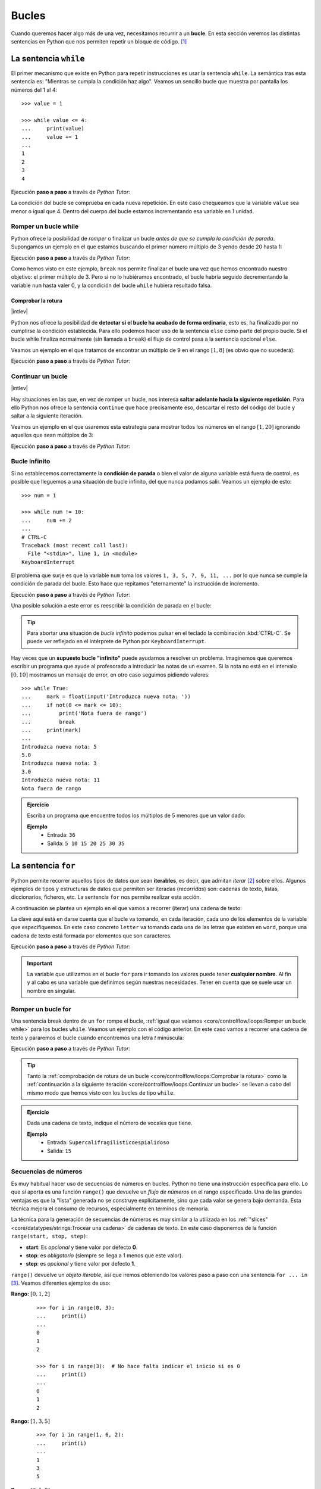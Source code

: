 ######
Bucles
######

.. image:: img/gary-lopater-UaUaefoUmZ8-unsplash.jpg

Cuando queremos hacer algo más de una vez, necesitamos recurrir a un **bucle**. En esta sección veremos las distintas sentencias en Python que nos permiten repetir un bloque de código. [#wheel-unsplash]_

**********************
La sentencia ``while``
**********************

El primer mecanismo que existe en Python para repetir instrucciones es usar la sentencia ``while``. La semántica tras esta sentencia es: "Mientras se cumpla la condición haz algo". Veamos un sencillo bucle que muestra por pantalla los números del 1 al 4::

    >>> value = 1

    >>> while value <= 4:
    ...     print(value)
    ...     value += 1
    ...
    1
    2
    3
    4

Ejecución **paso a paso** a través de *Python Tutor*:

.. only:: latex

    https://cutt.ly/RgM2HYn

.. only:: html

    .. raw:: html

        <iframe width="800" height="365" frameborder="0" src="https://pythontutor.com/iframe-embed.html#code=value%20%3D%201%0A%0Awhile%20value%20%3C%3D%204%3A%0A%20%20%20%20print%28value%29%0A%20%20%20%20value%20%2B%3D%201&codeDivHeight=400&codeDivWidth=350&cumulative=false&curInstr=0&heapPrimitives=nevernest&origin=opt-frontend.js&py=3&rawInputLstJSON=%5B%5D&textReferences=false"> </iframe>


La condición del bucle se comprueba en cada nueva repetición. En este caso chequeamos que la variable ``value`` sea menor o igual que 4. Dentro del cuerpo del bucle estamos incrementando esa variable en 1 unidad.

Romper un bucle while
=====================

Python ofrece la posibilidad de *romper* o finalizar un bucle *antes de que se cumpla la condición de parada*. Supongamos un ejemplo en el que estamos buscando el primer número múltiplo de 3 yendo desde 20 hasta 1:

.. code-block::
    :emphasize-lines: 6

    >>> num = 20

    >>> while num >= 1:
    ...     if num % 3 == 0:
    ...         print(num)
    ...         break
    ...     num -= 1
    ...
    18

Ejecución **paso a paso** a través de *Python Tutor*:

.. only:: latex

    https://cutt.ly/wfrKnHl

.. only:: html

    .. raw:: html

        <iframe width="800" height="410" frameborder="0" src="https://pythontutor.com/iframe-embed.html#code=num%20%3D%2020%0A%0Awhile%20num%20%3E%3D%201%3A%0A%20%20%20%20if%20num%20%25%203%20%3D%3D%200%3A%0A%20%20%20%20%20%20%20%20print%28num%29%0A%20%20%20%20%20%20%20%20break%0A%20%20%20%20num%20-%3D%201&codeDivHeight=400&codeDivWidth=350&cumulative=false&curInstr=0&heapPrimitives=nevernest&origin=opt-frontend.js&py=3&rawInputLstJSON=%5B%5D&textReferences=false"> </iframe>

Como hemos visto en este ejemplo, ``break`` nos permite finalizar el bucle una vez que hemos encontrado nuestro objetivo: el primer múltiplo de 3. Pero si no lo hubiéramos encontrado, el bucle habría seguido decrementando la variable ``num`` hasta valer 0, y la condición del bucle ``while`` hubiera resultado falsa.

Comprobar la rotura
-------------------

|intlev|

Python nos ofrece la posibilidad de **detectar si el bucle ha acabado de forma ordinaria**, esto es, ha finalizado por no cumplirse la condición establecida. Para ello podemos hacer uso de la sentencia ``else`` como parte del propio bucle. Si el bucle while finaliza normalmente (sin llamada a ``break``) el flujo de control pasa a la sentencia opcional ``else``.

Veamos un ejemplo en el que tratamos de encontrar un múltiplo de 9 en el rango :math:`[1, 8]` (es obvio que no sucederá):

.. code-block::
    :emphasize-lines: 8

    >>> num = 8

    >>> while num >= 1:
    ...     if num % 9 == 0:
    ...         print(f'{num} is a multiple of 9!')
    ...         break
    ...     num -= 1
    ... else:
    ...     print('No multiples of 9 found!')
    ...
    No multiples of 9 found!

Ejecución **paso a paso** a través de *Python Tutor*:

.. only:: latex

    https://cutt.ly/CgYQFiA

.. only:: html

    .. raw:: html

        <iframe width="800" height="465" frameborder="0" src="https://pythontutor.com/iframe-embed.html#code=num%20%3D%208%0A%0Awhile%20num%20%3E%3D%201%3A%0A%20%20%20%20if%20num%20%25%209%20%3D%3D%200%3A%0A%20%20%20%20%20%20%20%20print%28f'%7Bnum%7D%20is%20a%20multiple%20of%209!'%29%0A%20%20%20%20%20%20%20%20break%0A%20%20%20%20num%20-%3D%201%0Aelse%3A%0A%20%20%20%20print%28'No%20multiples%20of%209%20found!'%29&codeDivHeight=400&codeDivWidth=350&cumulative=false&curInstr=0&heapPrimitives=nevernest&origin=opt-frontend.js&py=3&rawInputLstJSON=%5B%5D&textReferences=false"> </iframe>

Continuar un bucle
==================

|intlev|

Hay situaciones en las que, en vez de romper un bucle, nos interesa **saltar adelante hacia la siguiente repetición**. Para ello Python nos ofrece la sentencia ``continue`` que hace precisamente eso, descartar el resto del código del bucle y saltar a la siguiente iteración.

Veamos un ejemplo en el que usaremos esta estrategia para mostrar todos los números en el rango :math:`[1, 20]` ignorando aquellos que sean múltiplos de 3:

.. code-block::
    :emphasize-lines: 6

    >>> num = 21

    >>> while num >= 1:
    ...     num -= 1
    ...     if num % 3 == 0:
    ...         continue
    ...     print(num, end=', ')  # Evitar salto de línea
    ...
    20, 19, 17, 16, 14, 13, 11, 10, 8, 7, 5, 4, 2, 1,

Ejecución **paso a paso** a través de *Python Tutor*:

.. only:: latex

    https://cutt.ly/YgYQ3m6

.. only:: html

    .. raw:: html

        <iframe width="800" height="415" frameborder="0" src="https://pythontutor.com/iframe-embed.html#code=num%20%3D%2021%0A%0Awhile%20num%20%3E%3D%201%3A%0A%20%20%20%20num%20-%3D%201%0A%20%20%20%20if%20num%20%25%203%20%3D%3D%200%3A%0A%20%20%20%20%20%20%20%20continue%0A%20%20%20%20print%28num,%20end%3D',%20'%29&codeDivHeight=400&codeDivWidth=350&cumulative=false&curInstr=0&heapPrimitives=nevernest&origin=opt-frontend.js&py=3&rawInputLstJSON=%5B%5D&textReferences=false"> </iframe>

Bucle infinito
==============

Si no establecemos correctamente la **condición de parada** o bien el valor de alguna variable está fuera de control, es posible que lleguemos a una situación de bucle infinito, del que nunca podamos salir. Veamos un ejemplo de esto::

    >>> num = 1

    >>> while num != 10:
    ...     num += 2
    ...
    # CTRL-C
    Traceback (most recent call last):
      File "<stdin>", line 1, in <module>
    KeyboardInterrupt

El problema que surje es que la variable ``num`` toma los valores ``1, 3, 5, 7, 9, 11, ...`` por lo que nunca se cumple la condición de parada del bucle. Esto hace que repitamos "eternamente" la instrucción de incremento.

Ejecución **paso a paso** a través de *Python Tutor*:

.. only:: latex

    https://cutt.ly/AfrZroa

.. only:: html

    .. raw:: html

        <iframe width="800" height="435" frameborder="0" src="https://pythontutor.com/iframe-embed.html#code=num%20%3D%201%0A%0Awhile%20num%20!%3D%2010%3A%0A%20%20%20%20num%20%2B%3D%202&codeDivHeight=400&codeDivWidth=350&cumulative=false&curInstr=0&heapPrimitives=nevernest&origin=opt-frontend.js&py=3&rawInputLstJSON=%5B%5D&textReferences=false"> </iframe>

Una posible solución a este error es reescribir la condición de parada en el bucle:

.. code-block::
    :emphasize-lines: 3

    >>> num = 1

    >>> while num < 10:
    ...     num += 2
    ...
       

.. tip:: Para abortar una situación de *bucle infinito* podemos pulsar en el teclado la combinación :kbd:`CTRL-C`. Se puede ver reflejado en el intérprete de Python por ``KeyboardInterrupt``.

Hay veces que un **supuesto bucle "infinito"** puede ayudarnos a resolver un problema. Imaginemos que queremos escribir un programa que ayude al profesorado a introducir las notas de un examen. Si la nota no está en el intervalo :math:`[0, 10]` mostramos un mensaje de error, en otro caso seguimos pidiendo valores::

    >>> while True:
    ...     mark = float(input('Introduzca nueva nota: '))
    ...     if not(0 <= mark <= 10):
    ...         print('Nota fuera de rango')
    ...         break
    ...     print(mark)
    ...
    Introduzca nueva nota: 5
    5.0
    Introduzca nueva nota: 3
    3.0
    Introduzca nueva nota: 11
    Nota fuera de rango

.. admonition:: Ejercicio
    :class: exercise

    Escriba un programa que encuentre todos los múltiplos de 5 menores que un valor dado:

    **Ejemplo**
        * Entrada: ``36``
        * Salida: ``5 10 15 20 25 30 35``
    

    .. only:: html

        |solution| :download:`limit5.py <files/limit5.py>` 

.. _for-sentence:

********************
La sentencia ``for``
********************

Python permite recorrer aquellos tipos de datos que sean **iterables**, es decir, que admitan *iterar* [#iterate]_ sobre ellos. Algunos ejemplos de tipos y estructuras de datos que permiten ser iteradas (*recorridas*) son: cadenas de texto, listas, diccionarios, ficheros, etc. La sentencia ``for`` nos permite realizar esta acción.

A continuación se plantea un ejemplo en el que vamos a recorrer (iterar) una cadena de texto:

.. code-block::
    :emphasize-lines: 3

    >>> word = 'Python'

    >>> for letter in word:
    ...     print(letter)
    ...
    P
    y
    t
    h
    o
    n

La clave aquí está en darse cuenta que el bucle va tomando, en cada iteración, cada uno de los elementos de la variable que especifiquemos. En este caso concreto ``letter`` va tomando cada una de las letras que existen en ``word``, porque una cadena de texto está formada por elementos que son caracteres.

Ejecución **paso a paso** a través de *Python Tutor*:

.. only:: latex

    https://cutt.ly/Pft6R2e

.. only:: html

    .. raw:: html

        <iframe width="800" height="345" frameborder="0" src="https://pythontutor.com/iframe-embed.html#code=word%20%3D%20'Python'%0A%0Afor%20letter%20in%20word%3A%0A%20%20%20%20print%28letter%29&codeDivHeight=400&codeDivWidth=350&cumulative=false&curInstr=0&heapPrimitives=nevernest&origin=opt-frontend.js&py=3&rawInputLstJSON=%5B%5D&textReferences=false"> </iframe>

.. important:: La variable que utilizamos en el bucle ``for`` para ir tomando los valores puede tener **cualquier nombre**. Al fin y al cabo es una variable que definimos según nuestras necesidades. Tener en cuenta que se suele usar un nombre en singular.

Romper un bucle for
===================

Una sentencia break dentro de un ``for`` rompe el bucle, :ref:`igual que veíamos <core/controlflow/loops:Romper un bucle while>` para los bucles ``while``. Veamos un ejemplo con el código anterior. En este caso vamos a recorrer una cadena de texto y pararemos el bucle cuando encontremos una letra *t* minúscula:

.. code-block::
    :emphasize-lines: 5

    >>> word = 'Python'

    >>> for letter in word:
    ...     if letter == 't':
    ...         break
    ...     print(letter)
    ...
    P
    y

Ejecución **paso a paso** a través de *Python Tutor*:

.. only:: latex

    https://cutt.ly/zfyqkbJ

.. only:: html

    .. raw:: html

        <iframe width="800" height="390" frameborder="0" src="https://pythontutor.com/iframe-embed.html#code=word%20%3D%20'Python'%0A%0Afor%20letter%20in%20word%3A%0A%20%20%20%20if%20letter%20%3D%3D%20't'%3A%0A%20%20%20%20%20%20%20%20break%0A%20%20%20%20print%28letter%29&codeDivHeight=400&codeDivWidth=350&cumulative=false&curInstr=0&heapPrimitives=nevernest&origin=opt-frontend.js&py=3&rawInputLstJSON=%5B%5D&textReferences=false"> </iframe>

.. tip:: Tanto la :ref:`comprobación de rotura de un bucle <core/controlflow/loops:Comprobar la rotura>` como la :ref:`continuación a la siguiente iteración <core/controlflow/loops:Continuar un bucle>` se llevan a cabo del mismo modo que hemos visto con los bucles de tipo ``while``.

.. admonition:: Ejercicio
    :class: exercise

    Dada una cadena de texto, indique el número de vocales que tiene.

    **Ejemplo**
        * Entrada: ``Supercalifragilisticoespialidoso``
        * Salida: ``15``

    .. only:: html

        |solution| :download:`num_vowels.py <files/num_vowels.py>`    

Secuencias de números
=====================

Es muy habitual hacer uso de secuencias de números en bucles. Python no tiene una instrucción específica para ello. Lo que sí aporta es una función ``range()`` que devuelve un *flujo de números* en el rango especificado. Una de las grandes ventajas es que la "lista" generada no se construye explícitamente, sino que cada valor se genera bajo demanda. Esta técnica mejora el consumo de recursos, especialmente en términos de memoria.

La técnica para la generación de secuencias de números es muy similar a la utilizada en los :ref:`"slices" <core/datatypes/strings:Trocear una cadena>` de cadenas de texto. En este caso disponemos de la función ``range(start, stop, step)``:

- **start**: Es *opcional* y tiene valor por defecto **0**.
- **stop**: es *obligatorio* (siempre se llega a 1 menos que este valor).
- **step**: es *opcional* y tiene valor por defecto **1**.

``range()`` devuelve un *objeto iterable*, así que iremos obteniendo los valores paso a paso con una sentencia ``for ... in`` [#convert-list]_. Veamos diferentes ejemplos de uso:

**Rango:** :math:`[0, 1, 2]`
    ::

        >>> for i in range(0, 3):
        ...     print(i)
        ...
        0
        1
        2

        >>> for i in range(3):  # No hace falta indicar el inicio si es 0
        ...     print(i)
        ...
        0
        1
        2

**Rango:** :math:`[1, 3, 5]`
    ::

        >>> for i in range(1, 6, 2):
        ...     print(i)
        ...
        1
        3
        5

**Rango:** :math:`[2, 1, 0]`
    ::

        >>> for i in range(2, -1, -1):
        ...     print(i)
        ...
        2
        1
        0

Ejecución **paso a paso** a través de *Python Tutor*:

.. only:: latex

    https://cutt.ly/vfywE45

.. only:: html

    .. raw:: html

        <iframe width="800" height="300" frameborder="0" src="https://pythontutor.com/iframe-embed.html#code=for%20i%20in%20range%282,%2010%29%3A%0A%20%20%20%20print%28i%29&codeDivHeight=400&codeDivWidth=350&cumulative=false&curInstr=0&heapPrimitives=nevernest&origin=opt-frontend.js&py=3&rawInputLstJSON=%5B%5D&textReferences=false"> </iframe>
    
.. tip:: Se suelen utilizar nombres de variables ``i``, ``j``, ``k`` para lo que se denominan **contadores**. Este tipo de variables toman valores numéricos enteros como en los ejemplos anteriores. No conviene generalizar el uso de estas variables a situaciones en las que, claramente, tenemos la posibilidad de asignar un nombre semánticamente más significativo. Esto viene de tiempos antiguos en FORTRAN donde ``i`` era la primera letra que tenía valor entero por defecto.

.. admonition:: Ejercicio
    :class: exercise

    Determine si un número dado es un `número primo`_.

    *No es necesario implementar ningún algoritmo en concreto. La idea es probar los números menores al dado e ir viendo si las divisiones tienen resto cero o no*.

    ¿Podría optimizar su código? ¿Realmente es necesario probar con tantos divisores?

    **Ejemplo**
        * Entrada: ``11``
        * Salida: ``Es primo``

    .. only:: html

        |solution| :download:`prime.py <files/prime.py>`

Usando el guión bajo
--------------------

|advlev|

Hay situaciones en las que **no necesitamos usar la variable** que toma valores en el rango, sino que únicamente queremos repetir una acción un número determinado de veces.

Para estos casos se suele recomendar usar el **guión bajo** ``_`` como **nombre de variable**, que da a entender que no estamos usando esta variable de forma explícita::

    >>> for _ in range(10):
    ...     print('Repeat me 10 times!')
    ...
    Repeat me 10 times!
    Repeat me 10 times!
    Repeat me 10 times!
    Repeat me 10 times!
    Repeat me 10 times!
    Repeat me 10 times!
    Repeat me 10 times!
    Repeat me 10 times!
    Repeat me 10 times!
    Repeat me 10 times!

.. admonition:: Ejercicio
    :class: exercise

    Imprima los 100 primeros números de la `sucesión de Fibonacci`_: :math:`0, 1, 1, 2, 3, 5, 8, 13, 21, 34, 55, 89, \dots` 

    .. only:: html
    
        |solution| :download:`fibonacci.py <files/fibonacci.py>`

***************
Bucles anidados
***************

Como ya vimos en las :ref:`sentencias condicionales <if-sentence>`, el *anidamiento* es una técnica por la que incluimos distintos niveles de encapsulamiento de sentencias, unas dentro de otras, con mayor nivel de profundidad. En el caso de los bucles también es posible hacer anidamiento.

Veamos un ejemplo de 2 bucles anidados en el que generamos todas las tablas de multiplicar::

    >>> for i in range(1, 10):
    ...     for j in range(1, 10):
    ...         result = i * j
    ...         print(f'{i} * {j} = {result}')
    ...
    1 x 1 = 1
    1 x 2 = 2
    1 x 3 = 3
    1 x 4 = 4
    1 x 5 = 5
    1 x 6 = 6
    1 x 7 = 7
    1 x 8 = 8
    1 x 9 = 9
    2 x 1 = 2
    2 x 2 = 4
    2 x 3 = 6
    2 x 4 = 8
    2 x 5 = 10
    2 x 6 = 12
    2 x 7 = 14
    2 x 8 = 16
    2 x 9 = 18
    3 x 1 = 3
    3 x 2 = 6
    3 x 3 = 9
    3 x 4 = 12
    3 x 5 = 15
    3 x 6 = 18
    3 x 7 = 21
    3 x 8 = 24
    3 x 9 = 27
    4 x 1 = 4
    4 x 2 = 8
    4 x 3 = 12
    4 x 4 = 16
    4 x 5 = 20
    4 x 6 = 24
    4 x 7 = 28
    4 x 8 = 32
    4 x 9 = 36
    5 x 1 = 5
    5 x 2 = 10
    5 x 3 = 15
    5 x 4 = 20
    5 x 5 = 25
    5 x 6 = 30
    5 x 7 = 35
    5 x 8 = 40
    5 x 9 = 45
    6 x 1 = 6
    6 x 2 = 12
    6 x 3 = 18
    6 x 4 = 24
    6 x 5 = 30
    6 x 6 = 36
    6 x 7 = 42
    6 x 8 = 48
    6 x 9 = 54
    7 x 1 = 7
    7 x 2 = 14
    7 x 3 = 21
    7 x 4 = 28
    7 x 5 = 35
    7 x 6 = 42
    7 x 7 = 49
    7 x 8 = 56
    7 x 9 = 63
    8 x 1 = 8
    8 x 2 = 16
    8 x 3 = 24
    8 x 4 = 32
    8 x 5 = 40
    8 x 6 = 48
    8 x 7 = 56
    8 x 8 = 64
    8 x 9 = 72
    9 x 1 = 9
    9 x 2 = 18
    9 x 3 = 27
    9 x 4 = 36
    9 x 5 = 45
    9 x 6 = 54
    9 x 7 = 63
    9 x 8 = 72
    9 x 9 = 81

Lo que está ocurriendo en este código es que, para cada valor que toma la variable ``i``, la otra variable ``j`` toma todos sus valores. Como resultado tenemos una combinación completa de los valores en el rango especificado.

Ejecución **paso a paso** a través de *Python Tutor*:

.. only:: latex

    https://cutt.ly/vfyeWvj

.. only:: html

    .. raw:: html

        <iframe width="800" height="355" frameborder="0" src="https://pythontutor.com/iframe-embed.html#code=for%20i%20in%20range%281,%2010%29%3A%0A%20%20%20%20for%20j%20in%20range%281,%2010%29%3A%0A%20%20%20%20%20%20%20%20result%20%3D%20i%20*%20j%0A%20%20%20%20%20%20%20%20print%28f'%7Bi%7D%20*%20%7Bj%7D%20%3D%20%7Bresult%7D'%29&codeDivHeight=400&codeDivWidth=350&cumulative=false&curInstr=0&heapPrimitives=nevernest&origin=opt-frontend.js&py=3&rawInputLstJSON=%5B%5D&textReferences=false"> </iframe>

.. note::
    * Podemos añadir todos los niveles de anidamiento que queramos. Eso sí, hay que tener en cuenta que cada nuevo nivel de anidamiento supone un importante aumento de la `complejidad ciclomática`_ de nuestro código, lo que se traduce en mayores tiempos de ejecución.
    * Los bucles anidados también se pueden aplicar en la sentencia ``while``.

.. admonition:: Ejercicio
    :class: exercise

    Dado su tamaño, muestre por pantalla un mosaico donde la diagonal principal esté representada por ``X``, la parte inferior por ``D`` y la parte superior por ``U``.

    **Ejemplo**
        * Entrada: ``5``
        * Salida::

            X U U U U 
            D X U U U 
            D D X U U 
            D D D X U 
            D D D D X 

    .. only:: html
    
        |solution| :download:`mosaic.py <files/mosaic.py>`

----

.. rubric:: EJERCICIOS DE REPASO


1. Escriba un programa que encuentre la mínima secuencia de múltiplos de 3 (distintos) cuya suma sea igual o superior a un valor dado (:download:`solución <files/multiples3_limit.py>`).
    - Entrada: ``45``
    - Salida: ``0, 3, 6, 9, 12, 15``

2. Escriba un programa que pida nombre y apellidos de una persona (usando un solo ``input``) y repita la pregunta mientras el nombre no esté en formato título (:download:`solución <files/repeat_please.py>`).

.. code-block::

    ¿Su nombre? ana torres blanco
    Error. Debe escribirlo correctamente
    ¿Su nombre? Ana torres blanco
    Error. Debe escribirlo correctamente
    ¿Su nombre? Ana Torres blanco
    Error. Debe escribirlo correctamente
    ¿Su nombre? Ana Torres Blanco

3. Escriba un programa en Python que realice las siguientes 9 multiplicaciones. ¿Nota algo raro en el resultado? (:download:`solución <files/ones_product.py>`)

.. math::

    1 &\cdot 1\\
    11 &\cdot 11\\
    111 &\cdot 111\\
    &\vdots\\
    111111111 &\cdot 111111111

4. Escriba un programa en Python que acepte una cadena de texto e indique si todos sus caracteres son alfabéticos. No usar la función ``isalpha()`` sino una constante ``ALPHABET = 'abcdefghijklmnopqrstuvwxyz'`` (:download:`solución <files/alpha.py>`)
    - Entrada: ``hello-world``
    - Salida: ``Se han encontrado caracteres no alfabéticos``

5. Escriba un programa en Python que acepte un número entero :math:`n` y realice el siguiente cálculo de productos sucesivos (:download:`solución <files/products.py>`):

.. math::
    \prod_{i=1}^n i^2 = 1^2 \cdot 2^2 \cdot 3^2 \cdot \cdots \cdot n^2

6. Escriba un programa en Python que acepte dos cadenas de texto y compute el `producto cartesiano`_ letra a letra entre ellas (:download:`solución <files/cproduct.py>`).
    - Entrada: ``str1=abc; str2=123``
    - Salida: ``a1 a2 a3 b1 b2 b3 c1 c2 c3``

7. Escriba un programa en Python que acepte dos valores enteros (:math:`x` e :math:`y`) que representarán un punto (objetivo) en el plano. El programa simulará el movimiento de un "caballo" de ajedrez moviéndose de forma alterna: 2 posiciones en :math:`x` + 1 posición en :math:`y`. El siguiente movimiento que toque sería para moverse 1 posición en :math:`x` + 2 posiciones en :math:`y`. El programa deberá ir mostrando los puntos por los que va pasando el "caballo" hasta llegar al punto objetivo (:download:`solución <files/horse.py>`).
    - Entrada: ``objetivo_x=7; objetivo_y=8;``
    - Salida: ``(0, 0) (1, 2) (3, 3) (4, 5) (6, 6) (7, 8)``

8. Escriba un programa que calcule la `distancia hamming`_ entre dos *cadenas de texto* de la misma longitud (:download:`solución <files/hamming.py>`).
    - Entrada: ``0001010011101`` y ``0000110010001``
    - Salida: ``4``


.. rubric:: AMPLIAR CONOCIMIENTOS

* `The Python range() Function <https://realpython.com/courses/python-range-function/>`_
* `How to Write Pythonic Loops <https://realpython.com/courses/how-to-write-pythonic-loops/>`_
* `For Loops in Python (Definite Iteration) <https://realpython.com/courses/python-for-loop/>`_
* `Python "while" Loops (Indefinite Iteration) <https://realpython.com/python-while-loop/>`_



.. --------------- Footnotes ---------------

.. [#wheel-unsplash] Foto original de portada por `Gary Lopater`_ en Unsplash.
.. [#iterate] Realizar cierta acción varias veces. En este caso la acción es tomar cada elemento.
.. [#convert-list] O convertir el objeto a una secuencia como una lista.

.. --------------- Hyperlinks ---------------

.. _Gary Lopater: https://unsplash.com/@glopater?utm_source=unsplash&utm_medium=referral&utm_content=creditCopyText
.. _complejidad ciclomática: https://es.wikipedia.org/wiki/Complejidad_ciclom%C3%A1tica
.. _sucesión de Fibonacci: https://es.wikipedia.org/wiki/Sucesi%C3%B3n_de_Fibonacci
.. _número primo: https://es.wikipedia.org/wiki/N%C3%BAmero_primo
.. _distancia hamming: https://es.wikipedia.org/wiki/Distancia_de_Hamming
.. _producto cartesiano: https://es.wikipedia.org/wiki/Producto_cartesiano
